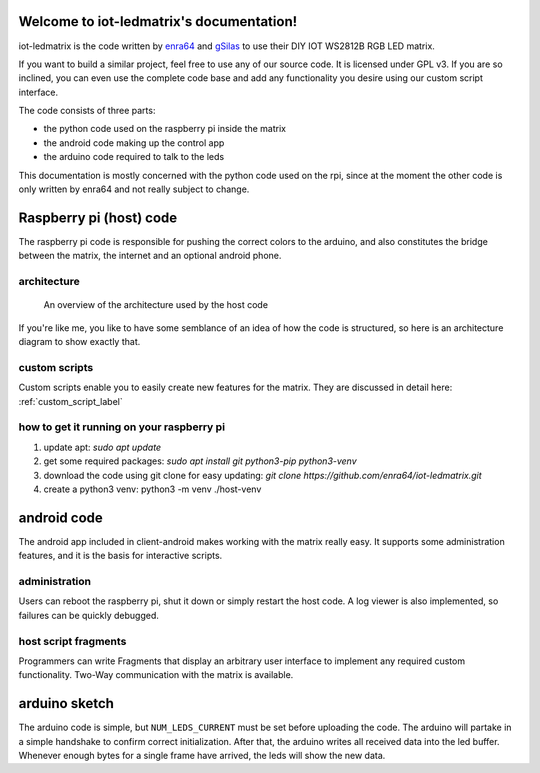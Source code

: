 .. iot-ledmatrix documentation master file, created by
   sphinx-quickstart on Tue Mar 28 19:35:56 2017.
   You can adapt this file completely to your liking, but it should at least
   contain the root `toctree` directive.

Welcome to iot-ledmatrix's documentation!
=========================================

iot-ledmatrix is the code written by `enra64 <github.com/enra64>`_ and `gSilas <https://www.github.com/gSilas>`_ to use their DIY IOT WS2812B RGB LED matrix.

If you want to build a similar project, feel free to use any of our source code. It is licensed under GPL v3.
If you are so inclined, you can even use the complete code base and add any functionality you desire using our custom script interface.

The code consists of three parts:

* the python code used on the raspberry pi inside the matrix
* the android code making up the control app
* the arduino code required to talk to the leds

This documentation is mostly concerned with the python code used on the rpi, since at the moment the other code
is only written by enra64 and not really subject to change.

Raspberry pi (host) code
========================
The raspberry pi code is responsible for pushing the correct colors to the arduino,
and also constitutes the bridge between the matrix, the internet and an optional android phone.

architecture
------------
.. figure:: architecture_diagram.png
    :alt: architecture diagram for host code

    An overview of the architecture used by the host code

If you're like me, you like to have some semblance of an idea of how the code is structured, so here is an architecture diagram to show exactly that.

custom scripts
--------------
Custom scripts enable you to easily create new features for the matrix. They are discussed in detail here: :ref:`custom_script_label`

how to get it running on your raspberry pi
------------------------------------------

1) update apt: `sudo apt update`
2) get some required packages: `sudo apt install git python3-pip python3-venv`
3) download the code using git clone for easy updating: `git clone https://github.com/enra64/iot-ledmatrix.git`
4) create a python3 venv: python3 -m venv ./host-venv

android code
============
The android app included in client-android makes working with the matrix really easy. It supports some administration features, and it is the basis for interactive scripts.

administration
--------------
Users can reboot the raspberry pi, shut it down or simply restart the host code. A log viewer is also implemented, so failures can be quickly debugged.

host script fragments
---------------------
Programmers can write Fragments that display an arbitrary user interface to implement any required custom functionality.
Two-Way communication with the matrix is available.

arduino sketch
==============
The arduino code is simple, but ``NUM_LEDS_CURRENT`` must be set before uploading the code.
The arduino will partake in a simple handshake to confirm correct initialization.
After that, the arduino writes all received data into the led buffer.
Whenever enough bytes for a single frame have arrived, the leds will show the new data.
